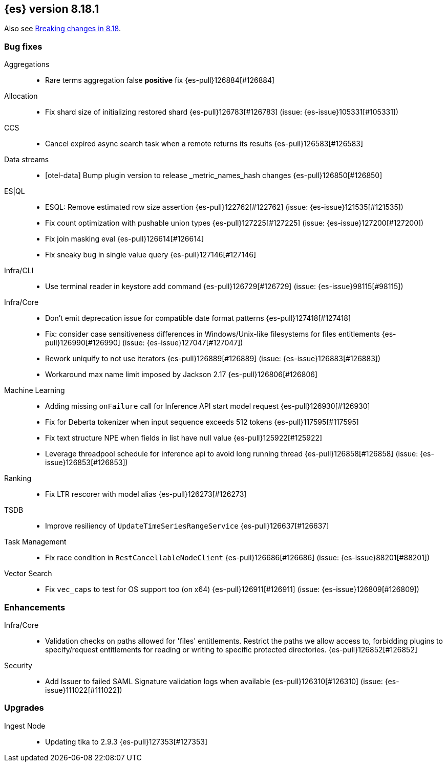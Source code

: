 [[release-notes-8.18.1]]
== {es} version 8.18.1

Also see <<breaking-changes-8.18,Breaking changes in 8.18>>.

[[bug-8.18.1]]
[float]
=== Bug fixes

Aggregations::
* Rare terms aggregation false **positive** fix {es-pull}126884[#126884]

Allocation::
* Fix shard size of initializing restored shard {es-pull}126783[#126783] (issue: {es-issue}105331[#105331])

CCS::
* Cancel expired async search task when a remote returns its results {es-pull}126583[#126583]

Data streams::
* [otel-data] Bump plugin version to release _metric_names_hash changes {es-pull}126850[#126850]

ES|QL::
* ESQL: Remove estimated row size assertion {es-pull}122762[#122762] (issue: {es-issue}121535[#121535])
* Fix count optimization with pushable union types {es-pull}127225[#127225] (issue: {es-issue}127200[#127200])
* Fix join masking eval {es-pull}126614[#126614]
* Fix sneaky bug in single value query {es-pull}127146[#127146]

Infra/CLI::
* Use terminal reader in keystore add command {es-pull}126729[#126729] (issue: {es-issue}98115[#98115])

Infra/Core::
* Don't emit deprecation issue for compatible date format patterns {es-pull}127418[#127418]
* Fix: consider case sensitiveness differences in Windows/Unix-like filesystems for files entitlements {es-pull}126990[#126990] (issue: {es-issue}127047[#127047])
* Rework uniquify to not use iterators {es-pull}126889[#126889] (issue: {es-issue}126883[#126883])
* Workaround max name limit imposed by Jackson 2.17 {es-pull}126806[#126806]

Machine Learning::
* Adding missing `onFailure` call for Inference API start model request {es-pull}126930[#126930]
* Fix for Deberta tokenizer when input sequence exceeds 512 tokens {es-pull}117595[#117595]
* Fix text structure NPE when fields in list have null value {es-pull}125922[#125922]
* Leverage threadpool schedule for inference api to avoid long running thread {es-pull}126858[#126858] (issue: {es-issue}126853[#126853])

Ranking::
* Fix LTR rescorer with model alias {es-pull}126273[#126273]

TSDB::
* Improve resiliency of `UpdateTimeSeriesRangeService` {es-pull}126637[#126637]

Task Management::
* Fix race condition in `RestCancellableNodeClient` {es-pull}126686[#126686] (issue: {es-issue}88201[#88201])

Vector Search::
* Fix `vec_caps` to test for OS support too (on x64) {es-pull}126911[#126911] (issue: {es-issue}126809[#126809])

[[enhancement-8.18.1]]
[float]
=== Enhancements

Infra/Core::
* Validation checks on paths allowed for 'files' entitlements. Restrict the paths we allow access to, forbidding plugins to specify/request entitlements for reading or writing to specific protected directories. {es-pull}126852[#126852]

Security::
* Add Issuer to failed SAML Signature validation logs when available {es-pull}126310[#126310] (issue: {es-issue}111022[#111022])

[[upgrade-8.18.1]]
[float]
=== Upgrades

Ingest Node::
* Updating tika to 2.9.3 {es-pull}127353[#127353]


